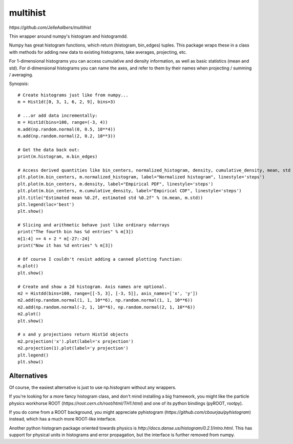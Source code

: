 multihist
===========
`https://github.com/JelleAalbers/multihist`

Thin wrapper around numpy's histogram and histogramdd.

Numpy has great histogram functions, which return (histogram, bin_edges) tuples. This package wraps these in a class
with methods for adding new data to existing histograms, take averages, projecting, etc.

For 1-dimensional histograms you can access cumulative and density information, as well as basic statistics (mean and std).
For d-dimensional histograms you can name the axes, and refer to them by their names when projecting / summing / averaging.

Synopsis::

    # Create histograms just like from numpy...
    m = Hist1d([0, 3, 1, 6, 2, 9], bins=3)

    # ...or add data incrementally:
    m = Hist1d(bins=100, range=(-3, 4))
    m.add(np.random.normal(0, 0.5, 10**4))
    m.add(np.random.normal(2, 0.2, 10**3))

    # Get the data back out:
    print(m.histogram, m.bin_edges)

    # Access derived quantities like bin_centers, normalized_histogram, density, cumulative_density, mean, std
    plt.plot(m.bin_centers, m.normalized_histogram, label="Normalized histogram", linestyle='steps')
    plt.plot(m.bin_centers, m.density, label="Empirical PDF", linestyle='steps')
    plt.plot(m.bin_centers, m.cumulative_density, label="Empirical CDF", linestyle='steps')
    plt.title("Estimated mean %0.2f, estimated std %0.2f" % (m.mean, m.std))
    plt.legend(loc='best')
    plt.show()

    # Slicing and arithmetic behave just like ordinary ndarrays
    print("The fourth bin has %d entries" % m[3])
    m[1:4] += 4 + 2 * m[-27:-24]
    print("Now it has %d entries" % m[3])

    # Of course I couldn't resist adding a canned plotting function:
    m.plot()
    plt.show()

    # Create and show a 2d histogram. Axis names are optional.
    m2 = Histdd(bins=100, range=[[-5, 3], [-3, 5]], axis_names=['x', 'y'])
    m2.add(np.random.normal(1, 1, 10**6), np.random.normal(1, 1, 10**6))
    m2.add(np.random.normal(-2, 1, 10**6), np.random.normal(2, 1, 10**6))
    m2.plot()
    plt.show()

    # x and y projections return Hist1d objects
    m2.projection('x').plot(label='x projection')
    m2.projection(1).plot(label='y projection')
    plt.legend()
    plt.show()


Alternatives
------------
Of course, the easiest alternative is just to use np.histogram without any wrappers.

If you're looking for a more fancy histogram class, and don't mind installing a big framework,
you might like the particle physics workhorse ROOT (`https://root.cern.ch/root/html/TH1.html`) and one of its python bindings (pyROOT, rootpy).

If you do come from a ROOT background, you might appreciate pyhistogram (`https://github.com/cbourjau/pyhistogram`) instead,
which has a much more ROOT-like interface.

Another python histogram package oriented towards physics is `http://docs.danse.us/histogram/0.2.1/intro.html`. This has support for physical units in histograms and error propagation, but the interface is further removed from numpy. 